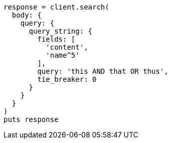 [source, ruby]
----
response = client.search(
  body: {
    query: {
      query_string: {
        fields: [
          'content',
          'name^5'
        ],
        query: 'this AND that OR thus',
        tie_breaker: 0
      }
    }
  }
)
puts response
----
